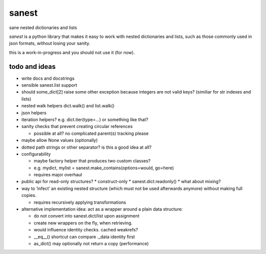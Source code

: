 ======
sanest
======

sane nested dictionaries and lists

*sanest* is a python library that makes it easy to work with nested
dictionaries and lists, such as those commonly used in json formats,
without losing your sanity.

this is a work-in-progress and you should not use it (for now).


todo and ideas
==============

* write docs and docstrings

* sensible sanest.list support

* should some_dict[2] raise some other exception because integers are
  not valid keys? (similiar for str indexes and lists)

* nested walk helpers dict.walk() and list.walk()

* json helpers

* iteration helpers? e.g. dict.iter(type=…) or something like that?

* sanity checks that prevent creating circular references

  * possible at all? no complicated parent(s) tracking please

* maybe allow None values (optionally)

* dotted path strings or other separator? is this a good idea at all?

* configurability

  * maybe factory helper that produces two custom classes?
  * e.g. mydict, mylist = sanest.make_contains(options=would, go=here)
  * requires major overhaul

* public api for read-only structures?
  * construct-only
  * sanest.dict.readonly()
  * what about mixing?

* way to ‘infect’ an existing nested structure (which must not be used
  afterwards anymore) without making full copies.

  * requires recursively applying transformations

* alternative implementation idea: act as a wrapper around a plain
  data structure:

  * do not convert into sanest.dict/list upon assignment
  * create new wrappers on the fly, when retrieving.
  * would influence identity checks. cached weakrefs?
  * __eq__() shortcut can compare ._data identity first
  * as_dict() may optionally not return a copy (performance)
